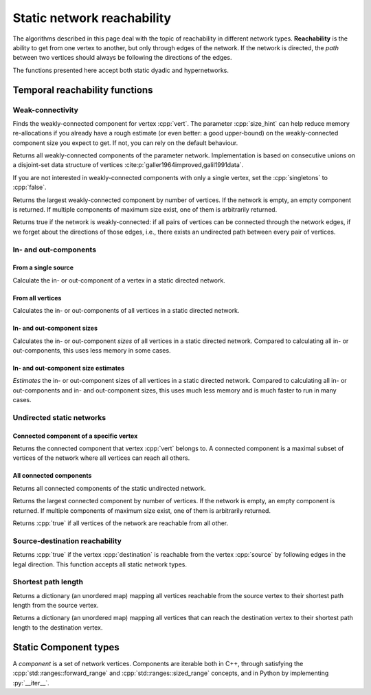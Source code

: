 Static network reachability
===========================

The algorithms described in this page deal with the topic of reachability in
different network types. **Reachability** is the ability to get from one vertex
to another, but only through edges of the network. If the network is directed,
the *path* between two vertices should always be following the directions of the
edges.

The functions presented here accept both static dyadic and hypernetworks.

Temporal reachability functions
-------------------------------

Weak-connectivity
^^^^^^^^^^^^^^^^^

.. tab-set::

  .. tab-item:: Python
    :sync: python

    .. py:function:: weakly_connected_component(directed_network, \
      vert: vert_type, size_hint: int = 0) -> component[vert_type]

  .. tab-item:: C++
    :sync: cpp

    .. cpp:function:: template <directed_static_network_edge EdgeT> \
      component<typename EdgeT::VertexType> \
      weakly_connected_component(\
        const network<EdgeT>& dir, \
        const typename EdgeT::VertexType& vert, \
        std::size_t size_hint = 0)

Finds the weakly-connected component for vertex :cpp:`vert`. The parameter
:cpp:`size_hint` can help reduce memory re-allocations if you already have a
rough estimate (or even better: a good upper-bound) on the weakly-connected
component size you expect to get. If not, you can rely on the default behaviour.


.. tab-set::

  .. tab-item:: Python
    :sync: python

    .. py:function:: weakly_connected_components(directed_network, \
      singletons: bool = True) -> Iterable[component[vert_type]]

  .. tab-item:: C++
    :sync: cpp

    .. cpp:function:: template <directed_static_network_edge EdgeT> \
      std::vector<component<typename EdgeT::VertexType>> \
      weakly_connected_components(\
        const network<EdgeT>& dir, \
        bool singletons = true)

Returns all weakly-connected components of the parameter network. Implementation
is based on consecutive unions on a disjoint-set data structure of vertices
:cite:p:`galler1964improved,galil1991data`.

If you are not interested in weakly-connected components with only a single
vertex, set the :cpp:`singletons` to :cpp:`false`.


.. tab-set::

  .. tab-item:: Python
    :sync: python

    .. py:function:: largest_weakly_connected_component(directed_network) \
      -> component[vert_type]

  .. tab-item:: C++
    :sync: cpp

    .. cpp:function:: template <directed_static_network_edge EdgeT> \
      component<typename EdgeT::VertexType> \
      largest_weakly_connected_component(\
        const network<EdgeT>& dir)


Returns the largest weakly-connected component by number of vertices. If the
network is empty, an empty component is returned. If multiple components of
maximum size exist, one of them is arbitrarily returned.


.. tab-set::

  .. tab-item:: Python
    :sync: python

    .. py:function:: is_weakly_connected(directed_network) -> bool

  .. tab-item:: C++
    :sync: cpp

    .. cpp:function:: template <directed_static_network_edge EdgeT> \
      bool is_weakly_connected(const network<EdgeT>& dir)

Returns true if the network is weakly-connected: if all pairs of vertices
can be connected through the network edges, if we forget about the directions of
those edges, i.e., there exists an undirected path between every pair of
vertices.

In- and out-components
^^^^^^^^^^^^^^^^^^^^^^


From a single source
""""""""""""""""""""

.. tab-set::

  .. tab-item:: Python
    :sync: python

    .. py:function:: in_component(directed_network, vert: vert_type,\
      size_hint: int = 0) -> component[vert_type]

    .. py:function:: out_component(directed_network, vert: vert_type,\
      size_hint: int = 0) -> component[vert_type]


  .. tab-item:: C++
    :sync: cpp

    .. cpp:function:: template <directed_static_network_edge EdgeT> \
      component<typename EdgeT::VertexType> \
      in_component(\
          const network<EdgeT>& dir, \
          const typename EdgeT::VertexType& root, \
          std::size_t size_hint = 0)

    .. cpp:function:: template <directed_static_network_edge EdgeT> \
      component<typename EdgeT::VertexType> \
      out_component(\
          const network<EdgeT>& dir, \
          const typename EdgeT::VertexType& root, \
          std::size_t size_hint = 0)

Calculate the in- or out-component of a vertex in a static directed network.

From all vertices
"""""""""""""""""

.. tab-set::

  .. tab-item:: Python
    :sync: python

    .. py:function:: in_components(directed_network) \
      -> iterable[pair[vert_type, component[vert_type]]]

    .. py:function:: out_components(directed_network) \
      -> iterable[pair[vert_type, component[vert_type]]]

  .. tab-item:: C++
    :sync: cpp

    .. cpp:function:: template <directed_static_network_edge EdgeT> \
      std::vector<std::pair<\
        typename EdgeT::VertexType, \
        component<typename EdgeT::VertexType>>> \
      in_components(const network<EdgeT>& dir)

    .. cpp:function:: template <directed_static_network_edge EdgeT> \
      std::vector<std::pair<\
        typename EdgeT::VertexType, \
        component<typename EdgeT::VertexType>>> \
      out_components(const network<EdgeT>& dir)


Calculates the in- or out-components of all vertices in a static directed
network.

In- and out-component sizes
"""""""""""""""""""""""""""

.. tab-set::

  .. tab-item:: Python
    :sync: python

    .. py:function:: in_component_sizes(directed_network) \
      -> iterable[pair[vert_type, component_size[vert_type]]]

    .. py:function:: out_component_sizes(directed_network) \
      -> iterable[pair[vert_type, component_size[vert_type]]]

  .. tab-item:: C++
    :sync: cpp

    .. cpp:function:: template <directed_static_network_edge EdgeT> \
      std::vector<std::pair<\
        typename EdgeT::VertexType, \
        component_size<typename EdgeT::VertexType>>> \
      in_component_sizes(const network<EdgeT>& dir)

    .. cpp:function:: template <directed_static_network_edge EdgeT> \
      std::vector<std::pair<\
        typename EdgeT::VertexType, \
        component_size<typename EdgeT::VertexType>>> \
      out_component_sizes(const network<EdgeT>& dir)


Calculates the in- or out-component *sizes* of all vertices in a static
directed network. Compared to calculating all in- or out-components, this uses
less memory in some cases.

In- and out-component size estimates
""""""""""""""""""""""""""""""""""""

.. tab-set::

  .. tab-item:: Python
    :sync: python

    .. py:function:: in_component_size_estimates(directed_network) \
      -> iterable[pair[vert_type, component_size_estimate[vert_type]]]

    .. py:function:: out_component_size_estimates(directed_network) \
      -> iterable[pair[vert_type, component_size_estimate[vert_type]]]

  .. tab-item:: C++
    :sync: cpp

    .. cpp:function:: template <directed_static_network_edge EdgeT> \
      std::vector<std::pair<\
        typename EdgeT::VertexType, \
        component_size_estimate<typename EdgeT::VertexType>>> \
      in_component_size_estimates(\
        const network<EdgeT>& dir, std::size_t seed = 0)

    .. cpp:function:: template <directed_static_network_edge EdgeT> \
      std::vector<std::pair<\
        typename EdgeT::VertexType, \
        component_size_estimate<typename EdgeT::VertexType>>> \
      out_component_size_estimates(\
        const network<EdgeT>& dir, std::size_t seed = 0)


*Estimates* the in- or out-component sizes of all vertices in a static directed
network. Compared to calculating all in- or out-components and in- and
out-component sizes, this uses much less memory and is much faster to run in
many cases.

Undirected static networks
^^^^^^^^^^^^^^^^^^^^^^^^^^


Connected component of a specific vertex
""""""""""""""""""""""""""""""""""""""""

.. tab-set::

  .. tab-item:: Python
    :sync: python

    .. py:function:: connected_component(\
      undirected_network, vert: vert_type, size_hint : int = 0) -> \
      component[vert_type]

  .. tab-item:: C++
    :sync: cpp

    .. cpp:function:: template <undirected_static_network_edge EdgeT> \
      component<typename EdgeT::VertexType> \
      connected_component(\
          const network<EdgeT>& net, \
          const typename EdgeT::VertexType& vert, \
          std::size_t size_hint = 0)

Returns the connected component that vertex :cpp:`vert` belongs to. A connected
component is a maximal subset of vertices of the network where all vertices can
reach all others.


All connected components
""""""""""""""""""""""""

.. tab-set::

  .. tab-item:: Python
    :sync: python

    .. py:function:: connected_components(undirected_network, \
      singletons: bool = True) -> Iterable[components[vert_type]]

  .. tab-item:: C++
    :sync: cpp

    .. cpp:function:: template <undirected_static_network_edge EdgeT> \
      std::vector<component<typename EdgeT::VertexType>> \
      connected_components(\
          const network<EdgeT>& net, \
          bool singletons = true)

Returns all connected components of the static undirected network.


.. tab-set::

  .. tab-item:: Python
    :sync: python

    .. py:function:: largest_connected_component(undirected_network) \
      -> component[vert_type]

  .. tab-item:: C++
    :sync: cpp

    .. cpp:function:: template <undirected_static_network_edge EdgeT> \
      component<typename EdgeT::VertexType> \
      largest_connected_component(const network<EdgeT>& net)

Returns the largest connected component by number of vertices. If the network is
empty, an empty component is returned. If multiple components of maximum size
exist, one of them is arbitrarily returned.


.. tab-set::

  .. tab-item:: Python
    :sync: python

    .. py:function:: is_connected(undirected_network) -> bool

  .. tab-item:: C++
    :sync: cpp

    .. cpp:function:: template <undirected_static_network_edge EdgeT> \
      bool is_connected(const network<EdgeT>& net);


Returns :cpp:`true` if all vertices of the network are reachable from all other.

Source-destination reachability
^^^^^^^^^^^^^^^^^^^^^^^^^^^^^^^

.. tab-set::

  .. tab-item:: Python
    :sync: python

    .. py:function:: is_reachable(network, source, destination) -> bool

  .. tab-item:: C++
    :sync: cpp

    .. cpp:function:: template <static_edge EdgeT> \
      bool is_reachable(\
          const network<EdgeT>& net, \
          const typename EdgeT::VertexType& source, \
          const typename EdgeT::VertexType& destination)


Returns :cpp:`true` if the vertex :cpp:`destination` is reachable from the
vertex :cpp:`source` by following edges in the legal direction. This function
accepts all static network types.

Shortest path length
^^^^^^^^^^^^^^^^^^^^

.. tab-set::

  .. tab-item:: Python
    :sync: python

    .. py:function:: shortest_path_lengths_from(network, source)

  .. tab-item:: C++
    :sync: cpp

    .. cpp:function:: template <static_edge EdgeT> \
      std::unordered_map<\
        typename EdgeT::VertexType, std::size_t, \
        hash<typename EdgeT::VertexType>>\
      shortest_path_lengths_from(\
        const network<EdgeT>& net, \
        const typename EdgeT::VertexType& vert)

Returns a dictionary (an unordered map) mapping all vertices reachable from the
source vertex to their shortest path length from the source vertex.



.. tab-set::

  .. tab-item:: Python
    :sync: python

    .. py:function:: shortest_path_lengths_to(network, destination)

  .. tab-item:: C++
    :sync: cpp

    .. cpp:function:: template <static_edge EdgeT> \
      std::unordered_map<\
        typename EdgeT::VertexType, std::size_t, \
        hash<typename EdgeT::VertexType>>\
      shortest_path_lengths_to(\
        const network<EdgeT>& net, \
        const typename EdgeT::VertexType& vert)

Returns a dictionary (an unordered map) mapping all vertices that can reach the
destination vertex to their shortest path length to the destination vertex.


Static Component types
----------------------

.. tab-set::

  .. tab-item:: Python
    :sync: python

    .. py:class:: component[vert_type](\
      vertices: list[vert_type] = [], size_hint: int = 0)

      .. py:method:: insert(vertex: vert_type)
      .. py:method:: insert(vertices: list[vert_type])
        :noindex:
      .. py:method:: merge(other: component[vert_type])
      .. py:method:: __eq__(other: component[vert_type])
      .. py:method:: __iter__()
      .. py:method:: __len__()
      .. py:method:: __contains__(vertex: vert_type)
      .. py:staticmethod:: vertex_type() -> type

  .. tab-item:: C++
    :sync: cpp

    .. cpp:class:: template <network_vertex VertT> component

      .. cpp:type:: VertexType
      .. cpp:type:: IteratorType

      .. cpp:function:: void insert(const VertT& vert)
      .. cpp:function:: template <ranges::input_range Range>\
        requires std::convertible_to<ranges::range_value_t<Range>, VertT>\
        void insert(Range&& verts)
      .. cpp:function:: void merge(const component<VertT>& other)
      .. cpp:function:: bool operator==(const component<VertT>& other) const
      .. cpp:function:: std::size_t size() const
      .. cpp:function:: bool contains(const VertT& vert) const
      .. cpp:function:: IteratorType begin() const
      .. cpp:function:: IteratorType end() const

      


A *component* is a set of network vertices. Components are iterable both in C++,
through satisfying the :cpp:`std::ranges::forward_range` and
:cpp:`std::ranges::sized_range` concepts, and in Python by implementing
:py:`__iter__`.



.. tab-set::

  .. tab-item:: Python
    :sync: python

    .. py:class:: component_size[vert_type]

      .. py:method:: size() -> int
      .. py:staticmethod:: vertex_type() -> type

  .. tab-item:: C++
    :sync: cpp

    .. cpp:class:: template <network_vertex VertT> component_size

      .. cpp:type:: VertexType
      .. explicit component_size(const component<VertT>& c)
      .. cpp:function:: std::size_t size() const


.. tab-set::

  .. tab-item:: Python
    :sync: python

    .. py:class:: component_size_estimate[vert_type]

      .. py:method:: size_estimate() -> float
      .. py:staticmethod:: vertex_type() -> type
      

  .. tab-item:: C++
    :sync: cpp

    .. cpp:class:: template <network_vertex VertT> component_size_estimate

      .. cpp:type:: VertexType
      .. cpp:function:: double size_estimate() const
